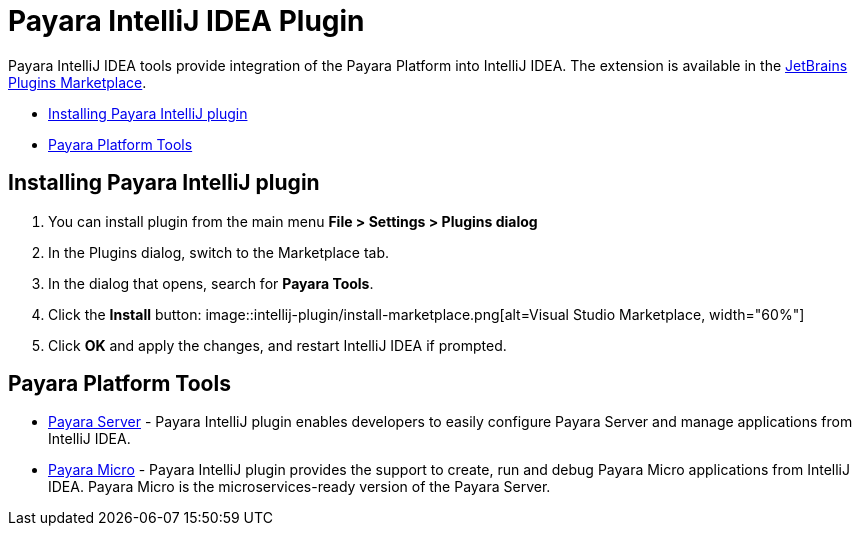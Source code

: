 = Payara IntelliJ IDEA Plugin

Payara IntelliJ IDEA tools provide integration of the Payara Platform into IntelliJ IDEA.
The extension is available in the https://plugins.jetbrains.com/plugin/15114-payara-tools[JetBrains Plugins Marketplace].

* <<installing-plugin,Installing Payara IntelliJ plugin>>
* <<tools,Payara Platform Tools>>

[[installing-plugin]]
== Installing Payara IntelliJ plugin

1. You can install plugin from the main menu *File > Settings > Plugins dialog*

2. In the Plugins dialog, switch to the Marketplace tab.

3. In the dialog that opens, search for *Payara Tools*.

4. Click the *Install* button:
image::intellij-plugin/install-marketplace.png[alt=Visual Studio Marketplace, width="60%"]

5. Click *OK* and apply the changes, and restart IntelliJ IDEA if prompted.

[[tools]]
== Payara Platform Tools

* xref:documentation/ecosystem/intellij-plugin/payara-server.adoc[Payara Server] - 
Payara IntelliJ plugin enables developers to easily configure Payara Server and 
manage applications from IntelliJ IDEA.

* xref:documentation/ecosystem/intellij-plugin/payara-micro.adoc[Payara Micro] - 
Payara IntelliJ plugin provides the support to create, run and debug Payara Micro 
applications from IntelliJ IDEA. Payara Micro is the microservices-ready version of the Payara Server.
